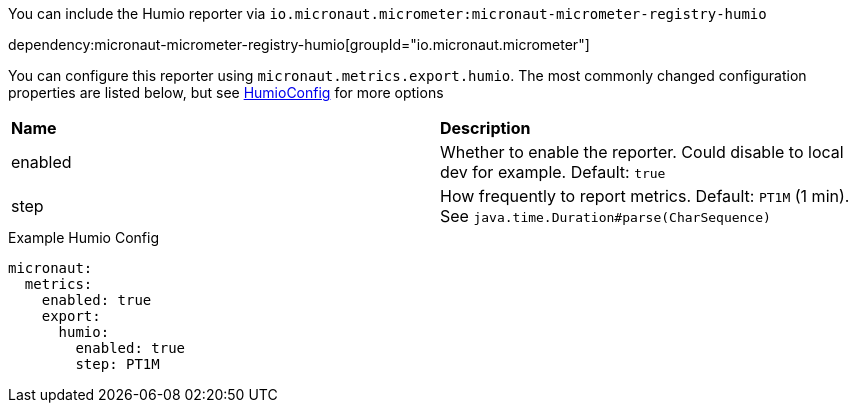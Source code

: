 You can include the Humio reporter via `io.micronaut.micrometer:micronaut-micrometer-registry-humio`

dependency:micronaut-micrometer-registry-humio[groupId="io.micronaut.micrometer"]

You can configure this reporter using `micronaut.metrics.export.humio`. The most commonly changed configuration properties are listed below,
but see https://github.com/micrometer-metrics/micrometer/blob/master/implementations/micrometer-registry-humio/src/main/java/io/micrometer/humio/HumioConfig.java[HumioConfig] for more options

|=======
|*Name* |*Description*
|enabled |Whether to enable the reporter. Could disable to local dev for example. Default: `true`
|step |How frequently to report metrics. Default: `PT1M` (1 min).  See `java.time.Duration#parse(CharSequence)`
|=======

.Example Humio Config
[source,yml]
----
micronaut:
  metrics:
    enabled: true
    export:
      humio:
        enabled: true
        step: PT1M
----
